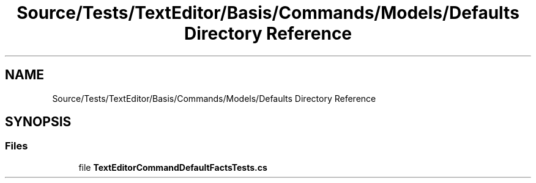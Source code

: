 .TH "Source/Tests/TextEditor/Basis/Commands/Models/Defaults Directory Reference" 3 "Version 1.0.0" "Luthetus.Ide" \" -*- nroff -*-
.ad l
.nh
.SH NAME
Source/Tests/TextEditor/Basis/Commands/Models/Defaults Directory Reference
.SH SYNOPSIS
.br
.PP
.SS "Files"

.in +1c
.ti -1c
.RI "file \fBTextEditorCommandDefaultFactsTests\&.cs\fP"
.br
.in -1c
